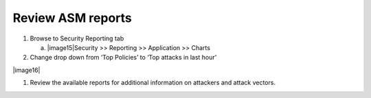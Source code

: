 Review ASM reports
~~~~~~~~~~~~~~~~~~~~~~~~~~

1. Browse to Security Reporting tab

   a. |image15|\ Security >> Reporting >> Application >> Charts

2. Change drop down from ‘Top Policies’ to ‘Top attacks in last hour’

|image16|

1. Review the available reports for additional information on attackers
   and attack vectors.
